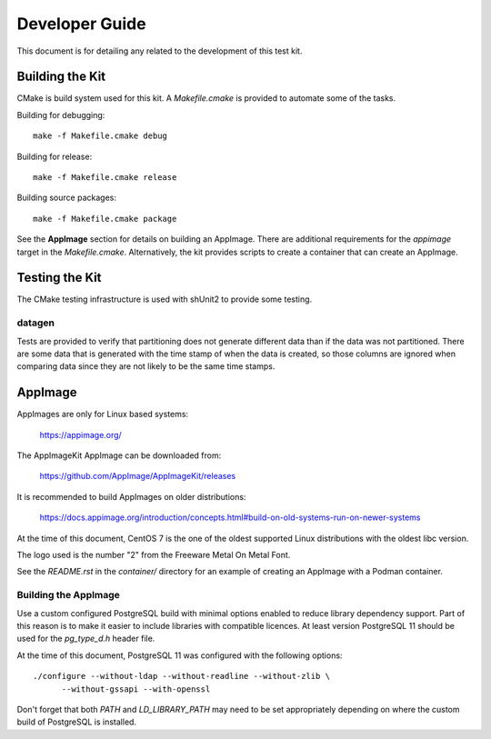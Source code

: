 ---------------
Developer Guide
---------------

This document is for detailing any related to the development of this test kit.

Building the Kit
================

CMake is build system used for this kit.  A `Makefile.cmake` is provided to
automate some of the tasks.

Building for debugging::

    make -f Makefile.cmake debug

Building for release::

    make -f Makefile.cmake release

Building source packages::

    make -f Makefile.cmake package

See the **AppImage** section for details on building an AppImage.  There are
additional requirements for the `appimage` target in the `Makefile.cmake`.
Alternatively, the kit provides scripts to create a container that can create
an AppImage.

Testing the Kit
===============

The CMake testing infrastructure is used with shUnit2 to provide some testing.

datagen
-------

Tests are provided to verify that partitioning does not generate different data
than if the data was not partitioned.  There are some data that is generated
with the time stamp of when the data is created, so those columns are ignored
when comparing data since they are not likely to be the same time stamps.

AppImage
========

AppImages are only for Linux based systems:

    https://appimage.org/

The AppImageKit AppImage can be downloaded from:

    https://github.com/AppImage/AppImageKit/releases

It is recommended to build AppImages on older distributions:

    https://docs.appimage.org/introduction/concepts.html#build-on-old-systems-run-on-newer-systems

At the time of this document, CentOS 7 is the one of the oldest supported Linux
distributions with the oldest libc version.

The logo used is the number "2" from the Freeware Metal On Metal Font.

See the `README.rst` in the `container/` directory for an example of creating
an AppImage with a Podman container.

Building the AppImage
---------------------

Use a custom configured PostgreSQL build with minimal options enabled to reduce
library dependency support.  Part of this reason is to make it easier to
include libraries with compatible licences.  At least version PostgreSQL 11
should be used for the `pg_type_d.h` header file.

At the time of this document, PostgreSQL 11 was configured with the following
options::

    ./configure --without-ldap --without-readline --without-zlib \
          --without-gssapi --with-openssl

Don't forget that both `PATH` and `LD_LIBRARY_PATH` may need to be set
appropriately depending on where the custom build of PostgreSQL is installed.
